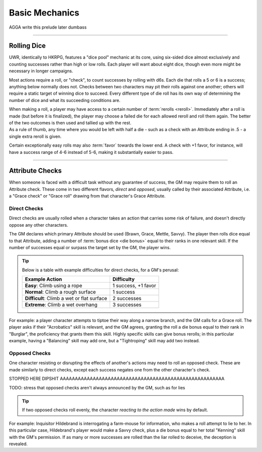 ******
Basic Mechanics
******
AGGA write this prelude later dumbass

----------------------------

Rolling Dice
==========

UWR, identically to HKRPG, features a "dice pool" mechanic at its core, using six-sided dice almost exclusively and counting successes rather than high or low rolls. Each player will want about eight dice, though even more might be necessary in longer campaigns.

Most actions require a roll, or "check", to count successes by rolling with d6s. Each die that rolls a 5 or 6 is a success; anything below normally does not. Checks between two characters may pit their rolls against one another; others will require a static target of winning dice to succeed. Every different type of die roll has its own way of determining the number of dice and what its succeeding conditions are.

| When making a roll, a player may have access to a certain number of :term:`rerolls <reroll>`. Immediately after a roll is made (but before it is finalized), the player may choose a failed die for each allowed reroll and roll them again. The better of the two outcomes is then used and tallied up with the rest.
| As a rule of thumb, any time where you would be left with half a die - such as a check with an Attribute ending in .5 - a single extra reroll is given.

Certain exceptionally easy rolls may also :term:`favor` towards the lower end. A check with +1 favor, for instance, will have a success range of 4-6 instead of 5-6, making it substantially easier to pass.

----------------------------

Attribute Checks
================
When someone is faced with a difficult task without any guarantee of success, the GM may require them to roll an Attribute check. These come in two different flavors, *direct* and *opposed*, usually called by their associated Attribute, i.e. a "Grace check" or "Grace roll" drawing from that character's Grace Attribute.

Direct Checks
-------------
Direct checks are usually rolled when a character takes an action that carries some risk of failure, and doesn't directly oppose any other characters.

The GM declares which primary Attribute should be used (Brawn, Grace, Mettle, Savvy). The player then rolls dice equal to that Attribute, adding a number of :term:`bonus dice <die bonus>` equal to their ranks in one relevant skill. If the number of successes equal or surpass the target set by the GM, the player wins.

.. Tip::
   Below is a table with example difficulties for direct checks, for a GM's perusal:

   +--------------------------------------------+-----------------------------+
   | Example Action                             | Difficulty                  |
   +============================================+=============================+
   | **Easy**: Climb using a rope               | 1 success, +1 favor         |
   +--------------------------------------------+-----------------------------+
   | **Normal**: Climb a rough surface          | 1 success                   |
   +--------------------------------------------+-----------------------------+
   | **Difficult**: Climb a wet or flat surface | 2 successes                 |
   +--------------------------------------------+-----------------------------+
   | **Extreme**: Climb a wet overhang          | 3 successes                 |
   +--------------------------------------------+-----------------------------+

For example: a player character attempts to tiptoe their way along a narrow branch, and the GM calls for a Grace roll. The player asks if their "Acrobatics" skill is relevant, and the GM agrees, granting the roll a die bonus equal to their rank in "Burglar", the proficiency that grants them this skill. Highly specific skills can give bonus rerolls; in this particular example, having a "Balancing" skill may add one, but a "Tightroping" skill may add two instead.

Opposed Checks
--------------
One character resisting or disrupting the effects of another's actions may need to roll an opposed check. These are made similarly to direct checks, except each success negates one from the other character's check.

STOPPED HERE DIPSHIT AAAAAAAAAAAAAAAAAAAAAAAAAAAAAAAAAAAAAAAAAAAAAAAAAAAAAAA

TODO: stress that opposed checks aren't always announced by the GM, such as for lies

.. Tip::

   If two opposed checks roll evenly, the character *reacting to the action made* wins by default.

For example: Inquisitor Hildebrand is interrogating a farm-mouse for information, who makes a roll attempt to lie to her. In this particular case, Hildebrand's player would make a Savvy check, plus a die bonus equal to her total "Kenning" skill with the GM's permission. If as many or more successes are rolled than the liar rolled to deceive, the deception is revealed.
